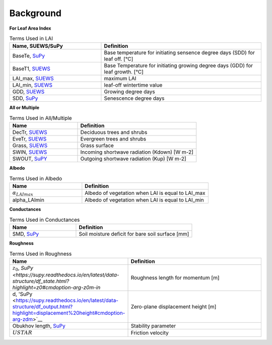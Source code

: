 .. _CalcBG:



Background
~~~~~~~~~~

**For Leaf Area Index**

.. list-table:: Terms Used in LAI
   :header-rows: 1
   :widths: 40, 70
   
   * -  Name, SUEWS/SuPy
     -  Definition 
   * -  BaseTe, `SuPy <https://suews.readthedocs.io/en/latest/input_files/SUEWS_SiteInfo/Input_Options.html?highlight=baseTe#cmdoption-arg-BaseTe>`__
     -  Base temperature for initiating sensence degree days (SDD) for leaf off. [°C]
   * -  BaseT1,  `SUEWS <https://suews.readthedocs.io/en/latest/input_files/SUEWS_SiteInfo/Input_Options.html?highlight=baseTe#cmdoption-arg-BaseT>`__ 
     -  Base Temperature for initiating growing degree days (GDD) for leaf growth. [°C] 
   * -  LAI_max, `SUEWS <https://suews.readthedocs.io/en/latest/input_files/SUEWS_SiteInfo/Input_Options.html#cmdoption-arg-LAIMax>`__
     -  maximum LAI
   * -  LAI_min, `SUEWS <https://suews.readthedocs.io/en/latest/input_files/SUEWS_SiteInfo/Input_Options.html#cmdoption-arg-LAIMin>`__
     -  leaf-off wintertime value  
   * -  GDD, `SUEWS <https://suews.readthedocs.io/en/latest/notation.html?highlight=GDD#term-GDD>`__
     -  Growing degree days
   * -  SDD, `SuPy <https://supy.readthedocs.io/en/latest/data-structure/df_output.html?highlight=SDD#cmdoption-arg-sdd-dectr>`__
     -  Senescence degree days
    
 
 
**All or Multiple**
 
.. list-table:: Terms Used in All/Multiple
   :header-rows: 1
   :widths: 40, 70
  
   * -  Name
     -  Definition
   * -  DecTr, `SUEWS <https://suews-docs.readthedocs.io/en/latest/notation.html?highlight=DecTr#term-DecTr>`__
     -  Deciduous trees and shrubs
   * -  EveTr, `SUEWS <https://suews-docs.readthedocs.io/en/latest/notation.html?highlight=DecTr#term-EveTr>`__
     -  Evergreen trees and shrubs
   * -  Grass, `SUEWS <https://suews-docs.readthedocs.io/en/latest/notation.html?highlight=DecTr#term-Grass>`__
     -  Grass surface 
   * -  SWIN, `SUEWS <https://suews-docs.readthedocs.io/en/latest/input_files/SUEWS_SiteInfo/Input_Options.html?highlight=Kdown#cmdoption-arg-kdown>`__
     -  Incoming shortwave radiation (Kdown) [W m-2]
   * -  SWOUT, `SuPY <https://supy.readthedocs.io/en/latest/data-structure/df_output.html?highlight=Kup#cmdoption-arg-kup>`__
     -  Outgoing shortwave radiation (Kup) [W m-2]

     
   
**Albedo**
  
.. list-table:: Terms Used in Albedo
   :header-rows: 1
   :widths: 40, 70
 
   * -  Name
     -  Definition
   * - :math:`\alpha_{LAImax}`
     - Albedo of vegetation when LAI is equal to LAI_max
   * - \alpha_LAImin
     - Albedo of vegetation when LAI is equal to LAI_min
     
**Conductances**

.. list-table:: Terms Used in Conductances
   :header-rows: 1
   :widths: 40, 70 
  
   * -  Name
     -  Definition
   * - SMD, `SuPy <https://supy.readthedocs.io/en/latest/data-structure/df_output.html?highlight=SMD#cmdoption-arg-smd>`__
     - Soil moisture deficit for bare soil surface [mm]
    
     

**Roughness**

.. list-table:: Terms Used in Roughness
   :header-rows: 1
   :widths: 40, 70      
   
   * -  Name
     -  Definition
   * - :math:`z_0`, `SuPy <https://supy.readthedocs.io/en/latest/data-structure/df_state.html?highlight=z0#cmdoption-arg-z0m-in`
     - Roughness length for momentum [m]
   * - d, 'SuPy <https://supy.readthedocs.io/en/latest/data-structure/df_output.html?highlight=displacement%20height#cmdoption-arg-zdm>`__
     - Zero-plane displacement height [m]
   * - Obukhov length, `SuPy <https://supy.readthedocs.io/en/latest/data-structure/df_output.html?highlight=Obukhov%20Length%20#cmdoption-arg-lob>`__
     - Stability parameter
   * - :math:`USTAR`
     - Friction velocity

